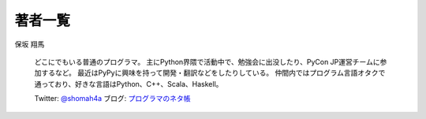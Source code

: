 ==========
 著者一覧
==========


保坂 翔馬

    .. image:: /_static/hosaka.jpg

    どこにでもいる普通のプログラマ。
    主にPython界隈で活動中で、勉強会に出没したり、PyCon JP運営チームに参加するなど。
    最近はPyPyに興味を持って開発・翻訳などをしたりしている。
    仲間内ではプログラム言語オタクで通っており、好きな言語はPython、C++、Scala、Haskell。

    Twitter: `@shomah4a <http://twitter.com/#!/shomah4a>`_
    ブログ: `プログラマのネタ帳 <http://d.hatena.ne.jp/shomah4a>`_
